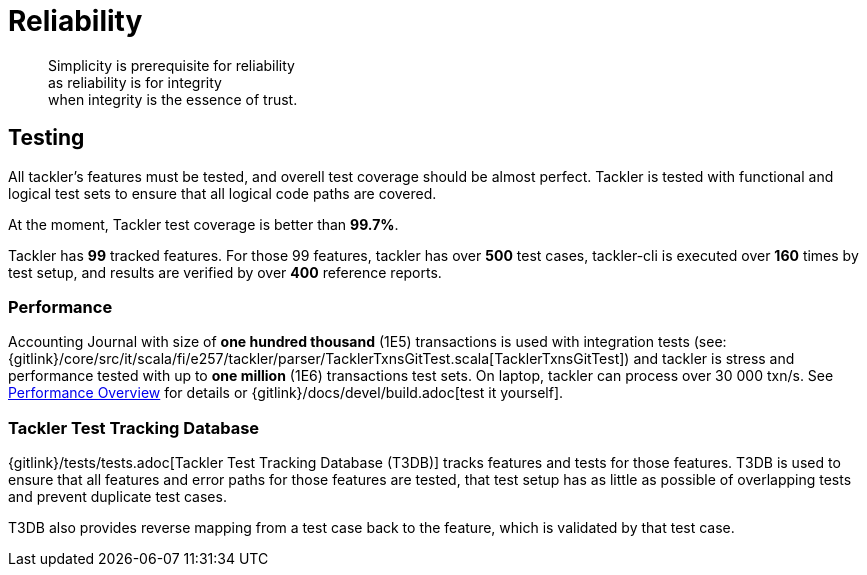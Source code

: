 = Reliability
:page-date: 2019-03-29 00:00:00 Z
:page-last_modified_at: 2019-03-29 00:00:00 Z

[quote]
____
Simplicity is prerequisite for reliability +
as reliability is for integrity +
when integrity is the essence of trust.
____


== Testing

All tackler's features must be tested, and overell test coverage 
should be almost perfect.  Tackler is tested with functional and 
logical test sets to ensure that all logical code paths are covered.

At the moment, Tackler test coverage is better than *99.7%*.

Tackler has *99* tracked features. For those 99 features, tackler has
over *500* test cases, tackler-cli is executed over *160* times by test setup,
and results are verified by over *400* reference reports.

=== Performance

Accounting Journal with size of *one hundred thousand* (1E5) transactions 
is used with integration tests
(see: {gitlink}/core/src/it/scala/fi/e257/tackler/parser/TacklerTxnsGitTest.scala[TacklerTxnsGitTest])
and tackler is stress and performance tested with up to *one million* (1E6)
transactions test sets.  On laptop, tackler can process over 30 000 txn/s.
See xref:./performance.adoc[Performance Overview] for details
or {gitlink}/docs/devel/build.adoc[test it yourself].


=== Tackler Test Tracking Database

{gitlink}/tests/tests.adoc[Tackler Test Tracking Database (T3DB)] tracks features
and tests for those features. T3DB is used to ensure that all features 
and error paths for those features are tested, that test setup has as little as 
possible of overlapping tests and prevent  duplicate test cases.

T3DB also provides reverse mapping from a test case back to the feature,
which is validated by that test case.
